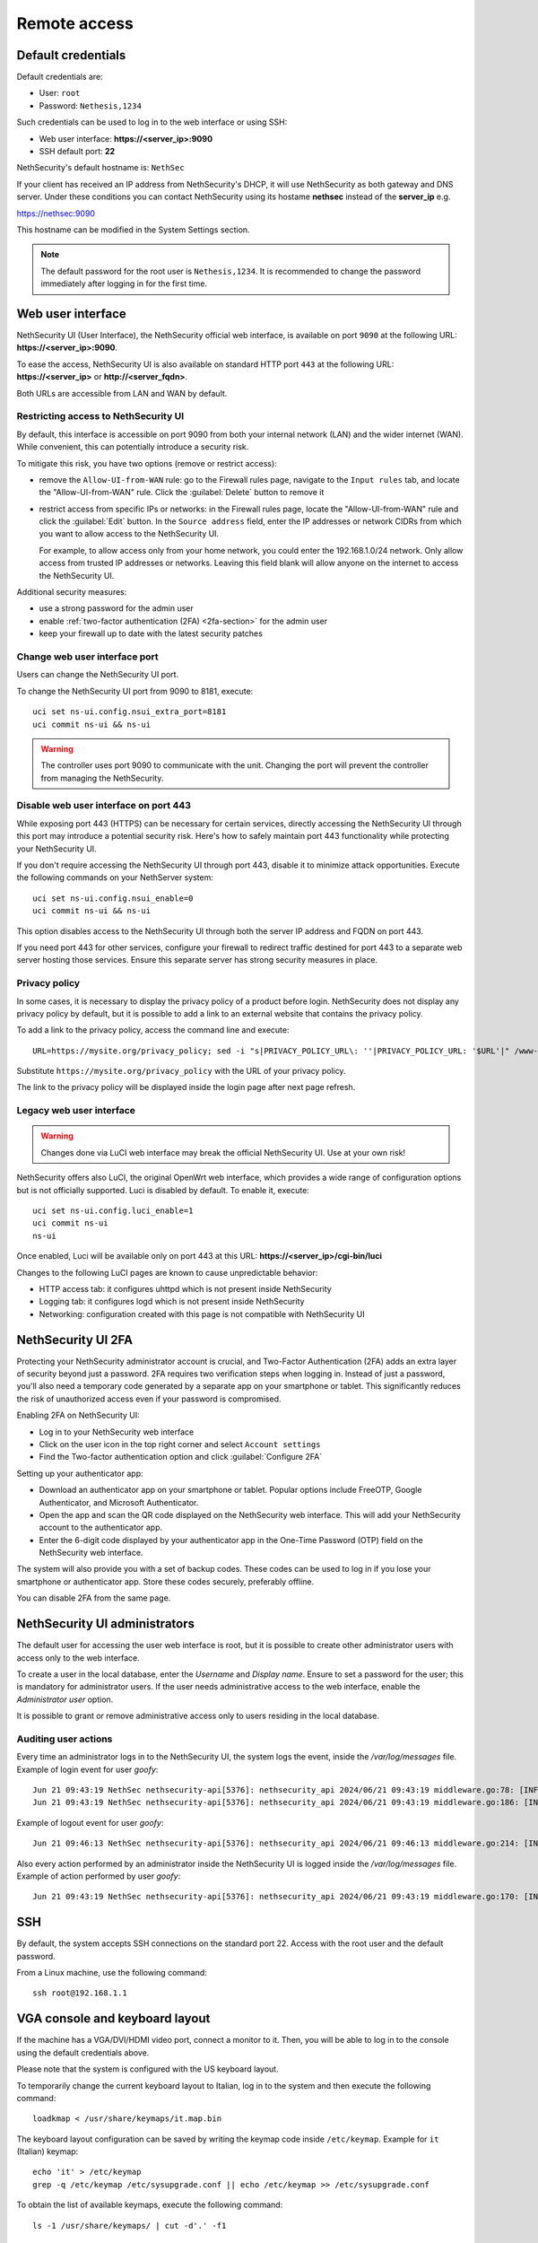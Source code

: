 ==============
Remote access
==============

.. highlight:: bash

.. _default_credentials-section:

Default credentials
===================

Default credentials are:

* User: ``root``
* Password: ``Nethesis,1234``

Such credentials can be used to log in to the web interface or using SSH:

- Web user interface: **https://<server_ip>:9090**
- SSH default port: **22**


NethSecurity's default hostname is: ``NethSec``

If your client has received an IP address from NethSecurity's DHCP, it will use NethSecurity as both gateway and DNS server. 
Under these conditions you can contact NethSecurity using its hostame **nethsec** instead of the **server_ip** e.g.

https://nethsec:9090

This hostname can be modified in the System Settings section.

.. note::

  The default password for the root user is ``Nethesis,1234``. It is recommended to change the password immediately after logging in for the first time.

.. _web_user_interface-section:

Web user interface
==================

NethSecurity UI (User Interface), the NethSecurity official web interface, is available on port ``9090`` at the following URL: **https://<server_ip>:9090**.

To ease the access, NethSecurity UI is also available on standard HTTP port ``443`` at the following URL: **https://<server_ip>** or **http://<server_fqdn>**.

Both URLs are accessible from LAN and WAN by default.

Restricting access to NethSecurity UI
-------------------------------------

By default, this interface is accessible on port 9090 from both your internal network (LAN) and the wider internet (WAN).
While convenient, this can potentially introduce a security risk.

To mitigate this risk, you have two options (remove or restrict access):

- remove the ``Allow-UI-from-WAN`` rule: go to the Firewall rules page, navigate to the ``Input rules`` tab,
  and locate the "Allow-UI-from-WAN" rule. Click the :guilabel:`Delete` button to remove it
- restrict access from specific IPs or networks: in the Firewall rules page, locate the "Allow-UI-from-WAN"
  rule and click the :guilabel:`Edit` button. In the ``Source address`` field, enter the IP addresses or network CIDRs
  from which you want to allow access to the NethSecurity UI.

  For example, to allow access only from your home network, you could enter the 192.168.1.0/24 network.
  Only allow access from trusted IP addresses or networks. Leaving this field blank will allow anyone on the internet to access the NethSecurity UI.

Additional security measures:

- use a strong password for the admin user
- enable :ref:`two-factor authentication (2FA) <2fa-section>` for the admin user
- keep your firewall up to date with the latest security patches

.. _change_ui_port-section:

Change web user interface port
------------------------------

Users can change the NethSecurity UI port.

To change the NethSecurity UI port from 9090 to 8181, execute: ::

  uci set ns-ui.config.nsui_extra_port=8181
  uci commit ns-ui && ns-ui

.. warning::

  The controller uses port 9090 to communicate with the unit. Changing the port will prevent the controller from managing the NethSecurity.

Disable web user interface on port 443
--------------------------------------

While exposing port 443 (HTTPS) can be necessary for certain services, directly accessing the NethSecurity UI through this port
may introduce a potential security risk. Here's how to safely maintain port 443 functionality while protecting your NethSecurity UI.

If you don't require accessing the NethSecurity UI through port 443, disable it to minimize attack opportunities.
Execute the following commands on your NethServer system: ::

  uci set ns-ui.config.nsui_enable=0
  uci commit ns-ui && ns-ui

This option disables access to the NethSecurity UI through both the server IP address and FQDN on port 443.

If you need port 443 for other services, configure your firewall to redirect traffic destined for port 443 to a separate web server hosting those services.
Ensure this separate server has strong security measures in place.

.. _privacy_policy-section:

Privacy policy
--------------

In some cases, it is necessary to display the privacy policy of a product before login.
NethSecurity does not display any privacy policy by default, but it is possible to add a link to an external website that contains the privacy policy.

To add a link to the privacy policy, access the command line and execute: ::

  URL=https://mysite.org/privacy_policy; sed -i "s|PRIVACY_POLICY_URL\: ''|PRIVACY_POLICY_URL: '$URL'|" /www-ns/branding.js

Substitute ``https://mysite.org/privacy_policy`` with the URL of your privacy policy.

The link to the privacy policy will be displayed inside the login page after next page refresh.

.. _luci-section:

Legacy web user interface
-------------------------

.. warning::

  Changes done via LuCI web interface may break the official NethSecurity UI.
  Use at your own risk!


NethSecurity offers also LuCI, the original OpenWrt web interface, which provides a wide range of configuration options but is not officially supported.
Luci is disabled by default. To enable it, execute: ::

  uci set ns-ui.config.luci_enable=1
  uci commit ns-ui
  ns-ui

Once enabled, Luci will be available only on port 443 at this URL: **https://<server_ip>/cgi-bin/luci**

Changes to the following LuCI pages are known to cause unpredictable behavior:

- HTTP access tab: it configures uhttpd which is not present inside NethSecurity
- Logging tab: it configures logd which is not present inside NethSecurity
- Networking: configuration created with this page is not compatible with NethSecurity UI

.. _2fa-section:

NethSecurity UI 2FA
===================

Protecting your NethSecurity administrator account is crucial, and Two-Factor Authentication (2FA) adds an extra layer of security beyond just a password.
2FA requires two verification steps when logging in. Instead of just a password, you'll also need a temporary code generated by a separate app on
your smartphone or tablet. This significantly reduces the risk of unauthorized access even if your password is compromised.

Enabling 2FA on NethSecurity UI:

- Log in to your NethSecurity web interface
- Click on the user icon in the top right corner and select ``Account settings``
- Find the Two-factor authentication option and click :guilabel:`Configure 2FA`

Setting up your authenticator app:

- Download an authenticator app on your smartphone or tablet. Popular options include FreeOTP, Google Authenticator, and Microsoft Authenticator.
- Open the app and scan the QR code displayed on the NethSecurity web interface. This will add your NethSecurity account to the authenticator app.
- Enter the 6-digit code displayed by your authenticator app in the One-Time Password (OTP) field on the NethSecurity web interface.

The system will also provide you with a set of backup codes. These codes can be used to log in if you lose your smartphone or authenticator app.
Store these codes securely, preferably offline.

You can disable 2FA from the same page.

.. _admin_users-section:

NethSecurity UI administrators
==============================

The default user for accessing the user web interface is root, but it is possible to create other administrator users with access only to the web interface.

To create a user in the local database, enter the `Username` and `Display name`.
Ensure to set a password for the user; this is mandatory for administrator users.
If the user needs administrative access to the web interface, enable the `Administrator user` option.

It is possible to grant or remove administrative access only to users residing in the local database.

Auditing user actions
---------------------

Every time an administrator logs in to the NethSecurity UI, the system logs the event, inside the `/var/log/messages` file.
Example of login event for user `goofy`: ::

  Jun 21 09:43:19 NethSec nethsecurity-api[5376]: nethsecurity_api 2024/06/21 09:43:19 middleware.go:78: [INFO][AUTH] authentication success for user goofy
  Jun 21 09:43:19 NethSec nethsecurity-api[5376]: nethsecurity_api 2024/06/21 09:43:19 middleware.go:186: [INFO][AUTH] login response success for user o

Example of logout event for user `goofy`: ::

  Jun 21 09:46:13 NethSec nethsecurity-api[5376]: nethsecurity_api 2024/06/21 09:46:13 middleware.go:214: [INFO][AUTH] logout response success for user goofy


Also every action performed by an administrator inside the NethSecurity UI is logged inside the `/var/log/messages` file.
Example of action performed by user `goofy`: ::

  Jun 21 09:43:19 NethSec nethsecurity-api[5376]: nethsecurity_api 2024/06/21 09:43:19 middleware.go:170: [INFO][AUTH] authorization success for user goofy. POST /api/ubus/call {"path":"ns.dashboard","method":"service-status","payload":{"service":"internet"}}

SSH
===

By default, the system accepts SSH connections on the standard port 22. Access with the root user and the default password.

From a Linux machine, use the following command: ::

   ssh root@192.168.1.1

VGA console and keyboard layout
===============================

If the machine has a VGA/DVI/HDMI video port, connect a monitor to it. Then, you will be able to log in to the console using the default credentials above.

Please note that the system is configured with the US keyboard layout.

To temporarily change the current keyboard layout to Italian, log in to the system and then execute the following command: ::

  loadkmap < /usr/share/keymaps/it.map.bin

The keyboard layout configuration can be saved by writing the keymap code inside ``/etc/keymap``. Example for ``it`` (Italian) keymap: ::

  echo 'it' > /etc/keymap
  grep -q /etc/keymap /etc/sysupgrade.conf || echo /etc/keymap >> /etc/sysupgrade.conf

To obtain the list of available keymaps, execute the following command: ::

  ls -1 /usr/share/keymaps/ | cut -d'.' -f1

Serial console 
==============

If the machine has a serial port (RS-232, tipically available with DE-9 connector or RJ45/8P8C connector) it's possible to access the firewall directly through it using a null-modem cable and a terminal program.
``PuTTY`` (version 0.60 or higher) is a common choice if you are using Microsoft Windows, while Linux distros offer tools as ``minicom``, ``picocom``, or ``screen``. 

Default acces parameters for NethSecurity 8 are:

- Baud rate: 115200,
- Data bits:8
- Parity :None
- Stop bits to 1 

These last three parameters are often abbreviated as 8N1

USB-to-Serial Adapters
----------------------

In case of need, NethSecurity can be used to access another server via the serial console. If the hardware does not have an RS-232 port, USB-to-serial adapters can be used. 
For this reason, it is possible to download and install drivers for the most common adapters on NethSecurity. These drivers are provided as-is and are **not supported by Nethesis** (if using an Enterprise or Subscription version).

.. warning::

 Extra packages, including kernel modules, are not preserved across image upgrades, so in the event of an upgrade, you will need to download and install them again if needed.

Two packages are provided for installation, covering the vast majority of adapters available on the market.
::

  kmod-usb-serial-cp210x - 5.15.162-1 - Kernel support for Silicon Labs cp210x USB-to-Serial converters
  kmod-usb-serial-pl2303 - 5.15.162-1 - Kernel support for Prolific PL2303 USB-to-Serial converters

* To install Prolific PL2303 driver:
::

  opkg install kmod-usb-serial-pl2303

* The logs will show an output similar to this:
::

  Aug  6 08:08:17 nsec8 kernel: [ 2346.359247] usb 1-6: new full-speed USB device number 3 using xhci_hcd
  Aug  6 08:08:17 nsec8 kernel: [ 2346.543052] pl2303 1-6:1.0: pl2303 converter detected
  Aug  6 08:08:17 nsec8 kernel: [ 2346.550401] usb 1-6: pl2303 converter now attached to ttyUSB0
